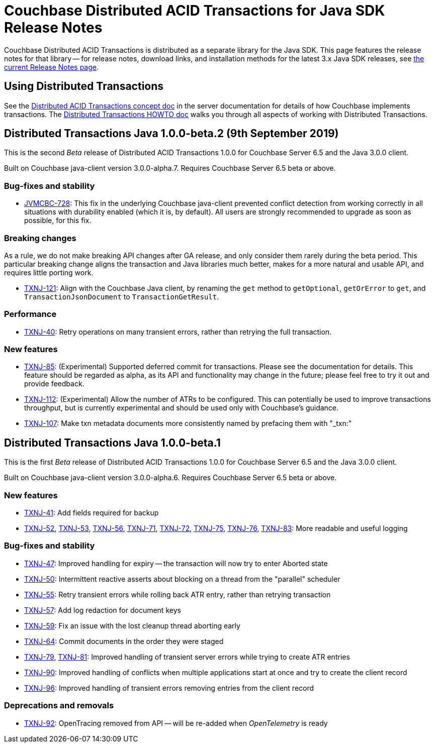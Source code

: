 = Couchbase Distributed ACID Transactions for Java SDK Release Notes
:navtitle: Transactions Release Notes
:page-topic-type: project-doc
:page-aliases: transactions-release-notes

Couchbase Distributed ACID Transactions is distributed as a separate library for the Java SDK.
This page features the release notes for that library -- for release notes, download links, and installation methods for the latest 3.x Java SDK releases, see xref:sdk-release-notes.adoc[the current Release Notes page].

== Using Distributed Transactions

See the xref:6.5@server:learn:data/distributed-acid-transactions.adoc[Distributed ACID Transactions concept doc] in the server documentation for details of how Couchbase implements transactions.
The xref:howtos:distributed-acid-transactions-from-the-sdk.adoc[Distributed Transactions HOWTO doc] walks you through all aspects of working with Distributed Transactions.



== Distributed Transactions Java 1.0.0-beta.2 (9th September 2019)

This is the second _Beta_ release of Distributed ACID Transactions 1.0.0 for Couchbase Server 6.5 and the Java 3.0.0 client.

Built on Couchbase java-client version 3.0.0-alpha.7.
Requires Couchbase Server 6.5 beta or above.

=== Bug-fixes and stability
* https://issues.couchbase.com/browse/JVMCBC-728[JVMCBC-728]: This fix in the underlying Couchbase java-client prevented conflict detection from working correctly in all situations with durability enabled (which it is, by default).
All users are strongly recommended to upgrade as soon as possible, for this fix.

=== Breaking changes
As a rule, we do not make breaking API changes after GA release, and only consider them rarely during the beta period.
This particular breaking change aligns the transaction and Java libraries much better, makes for a more natural and usable API, and requires little porting work.

* https://issues.couchbase.com/browse/TXNJ-121[TXNJ-121]: Align with the Couchbase Java client,
by renaming the `get` method to `getOptional`, `getOrError` to `get`, and `TransactionJsonDocument` to `TransactionGetResult`.

=== Performance

* https://issues.couchbase.com/browse/TXNJ-40[TXNJ-40]:
Retry operations on many transient errors, rather than retrying the full transaction.

=== New features

* https://issues.couchbase.com/browse/TXNJ-85[TXNJ-85]:
(Experimental) Supported deferred commit for transactions.
Please see the documentation for details.
This feature should be regarded as alpha, as its API and functionality may change in the future; please feel free to try it out and provide feedback.
* https://issues.couchbase.com/browse/TXNJ-112[TXNJ-112]:
(Experimental) Allow the number of ATRs to be configured.
This can potentially be used to improve transactions throughput, but is currently experimental and should be used only with Couchbase's guidance.
* https://issues.couchbase.com/browse/TXNJ-107[TXNJ-107]: Make txn metadata documents more consistently named by prefacing them with "_txn:"

== Distributed Transactions Java 1.0.0-beta.1

This is the first _Beta_ release of Distributed ACID Transactions 1.0.0 for Couchbase Server 6.5 and the Java 3.0.0 client.

Built on Couchbase java-client version 3.0.0-alpha.6.
Requires Couchbase Server 6.5 beta or above.

=== New features

* https://issues.couchbase.com/browse/TXNJ-41[TXNJ-41]:
Add fields required for backup
* https://issues.couchbase.com/browse/TXNJ-52[TXNJ-52],
https://issues.couchbase.com/browse/TXNJ-53[TXNJ-53],
https://issues.couchbase.com/browse/TXNJ-56[TXNJ-56],
https://issues.couchbase.com/browse/TXNJ-71[TXNJ-71],
https://issues.couchbase.com/browse/TXNJ-72[TXNJ-72],
https://issues.couchbase.com/browse/TXNJ-75[TXNJ-75],
https://issues.couchbase.com/browse/TXNJ-76[TXNJ-76],
https://issues.couchbase.com/browse/TXNJ-83[TXNJ-83]:
More readable and useful logging

=== Bug-fixes and stability

* https://issues.couchbase.com/browse/TXNJ-47[TXNJ-47]:
Improved handling for expiry -- the transaction will now try to enter Aborted state
* https://issues.couchbase.com/browse/TXNJ-50[TXNJ-50]:
Intermittent reactive asserts about blocking on a thread from the "parallel" scheduler
* https://issues.couchbase.com/browse/TXNJ-55[TXNJ-55]:
Retry transient errors while rolling back ATR entry, rather than retrying transaction
* https://issues.couchbase.com/browse/TXNJ-57[TXNJ-57]:
Add log redaction for document keys
* https://issues.couchbase.com/browse/TXNJ-59[TXNJ-59]:
Fix an issue with the lost cleanup thread aborting early
* https://issues.couchbase.com/browse/TXNJ-64[TXNJ-64]:
Commit documents in the order they were staged
* https://issues.couchbase.com/browse/TXNJ-79[TXNJ-79], https://issues.couchbase.com/browse/TXNJ-81[TXNJ-81]:
Improved handling of transient server errors while trying to create ATR entries
* https://issues.couchbase.com/browse/TXNJ-90[TXNJ-90]:
Improved handling of conflicts when multiple applications start at once and try to create the client record
* https://issues.couchbase.com/browse/TXNJ-96[TXNJ-96]:
Improved handling of transient errors removing entries from the client record

=== Deprecations and removals

* https://issues.couchbase.com/browse/TXNJ-92[TXNJ-92]:
OpenTracing removed from API -- will be re-added when _OpenTelemetry_ is ready
